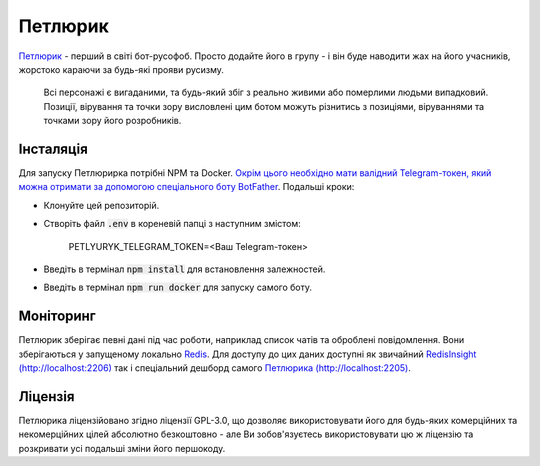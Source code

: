 ========
Петлюрик
========
`Петлюрик <https://t.me/Petlyuryk>`_ - перший в світі бот-русофоб. Просто додайте його в групу - і він буде наводити жах на його учасників, жорстоко караючи за будь-які прояви русизму.

	Всі персонажі є вигаданими, та будь-який збіг з реально живими або померлими людьми випадковий. Позиції, вірування та точки зору висловлені цим ботом можуть різнитись з позиціями, віруваннями та точками зору його розробників.

.. image:: petlyuryk.png
	:width: 450px

Інсталяція
==========
Для запуску Петлюрирка потрібні NPM та Docker. `Окрім цього необхідно мати валідний Telegram-токен, який можна отримати за допомогою спеціального боту BotFather <https://core.telegram.org/bots#6-botfather>`_. Подальші кроки:

- Клонуйте цей репозиторій.
- Створіть файл :code:`.env` в кореневій папці з наступним змістом:
	
	PETLYURYK_TELEGRAM_TOKEN=<Ваш Telegram-токен>

- Введіть в термінал :code:`npm install` для встановлення залежностей.
- Введіть в термінал :code:`npm run docker` для запуску самого боту.

Моніторинг
==========
Петлюрик зберігає певні дані під час роботи, наприклад список чатів та оброблені повідомлення. Вони зберігаються у запущеному локально `Redis <https://redis.io>`_. Для доступу до цих даних доступні як звичайний `RedisInsight (http://localhost:2206) <http://localhost:2206>`_ так і спеціальний дешборд самого `Петлюрика (http://localhost:2205) <http://localhost:2205>`_. 

Ліцензія
========
Петлюрика ліцензійовано згідно ліцензії GPL-3.0, що дозволяє використовувати його для будь-яких комерційних та некомерційних цілей абсолютно безкоштовно - але Ви зобов'язуєтесь використовувати цю ж ліцензію та розкривати усі подальші зміни його першокоду.
